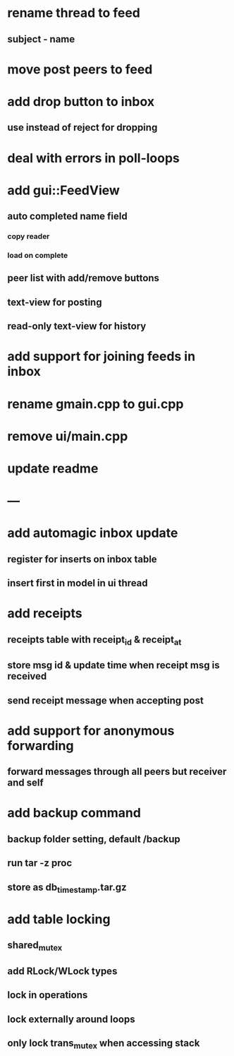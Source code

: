 * rename thread to feed
** subject - name
* move post peers to feed
* add drop button to inbox
** use instead of reject for dropping
* deal with errors in poll-loops
* add gui::FeedView
** auto completed name field
*** copy reader
*** load on complete
** peer list with add/remove buttons 
** text-view for posting
** read-only text-view for history
* add support for joining feeds in inbox
* rename gmain.cpp to gui.cpp
* remove ui/main.cpp
* update readme
* ---
* add automagic inbox update
** register for inserts on inbox table
** insert first in model in ui thread
* add receipts
** receipts table with receipt_id & receipt_at
** store msg id & update time when receipt msg is received
** send receipt message when accepting post
* add support for anonymous forwarding
** forward messages through all peers but receiver and self
* add backup command
** backup folder setting, default /backup
** run tar -z proc
** store as db_timestamp.tar.gz
* add table locking
** shared_mutex
** add RLock/WLock types
** lock in operations
** lock externally around loops
** only lock trans_mutex when accessing stack
